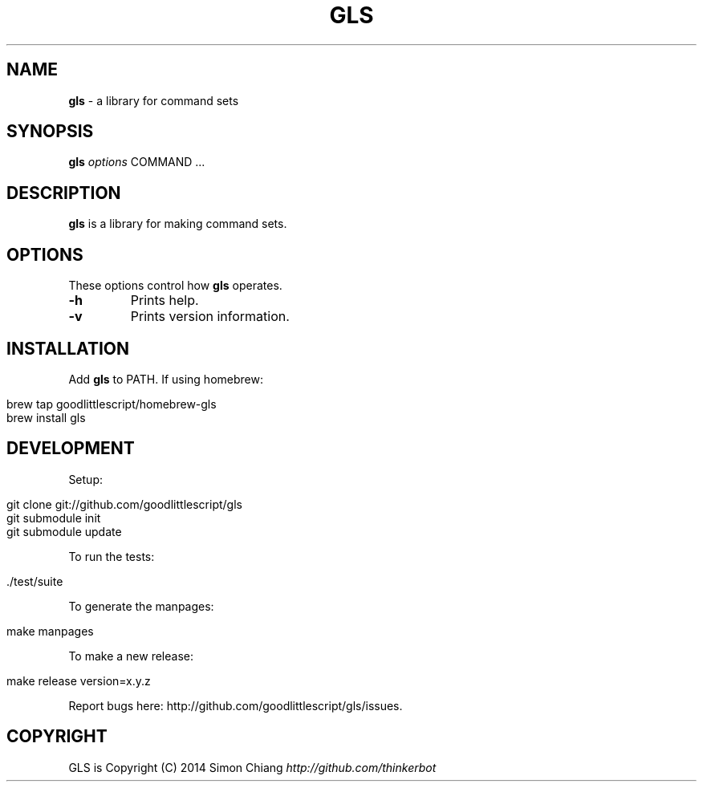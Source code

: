 .\" generated with Ronn/v0.7.3
.\" http://github.com/rtomayko/ronn/tree/0.7.3
.
.TH "GLS" "1" "September 2016" "1.0.2" ""
.
.SH "NAME"
\fBgls\fR \- a library for command sets
.
.SH "SYNOPSIS"
\fBgls\fR \fIoptions\fR COMMAND \.\.\.
.
.SH "DESCRIPTION"
\fBgls\fR is a library for making command sets\.
.
.SH "OPTIONS"
These options control how \fBgls\fR operates\.
.
.TP
\fB\-h\fR
Prints help\.
.
.TP
\fB\-v\fR
Prints version information\.
.
.SH "INSTALLATION"
Add \fBgls\fR to PATH\. If using homebrew:
.
.IP "" 4
.
.nf

brew tap goodlittlescript/homebrew\-gls
brew install gls
.
.fi
.
.IP "" 0
.
.SH "DEVELOPMENT"
Setup:
.
.IP "" 4
.
.nf

git clone git://github\.com/goodlittlescript/gls
git submodule init
git submodule update
.
.fi
.
.IP "" 0
.
.P
To run the tests:
.
.IP "" 4
.
.nf

\[char46]/test/suite
.
.fi
.
.IP "" 0
.
.P
To generate the manpages:
.
.IP "" 4
.
.nf

make manpages
.
.fi
.
.IP "" 0
.
.P
To make a new release:
.
.IP "" 4
.
.nf

make release version=x\.y\.z
.
.fi
.
.IP "" 0
.
.P
Report bugs here: http://github\.com/goodlittlescript/gls/issues\.
.
.SH "COPYRIGHT"
GLS is Copyright (C) 2014 Simon Chiang \fIhttp://github\.com/thinkerbot\fR
